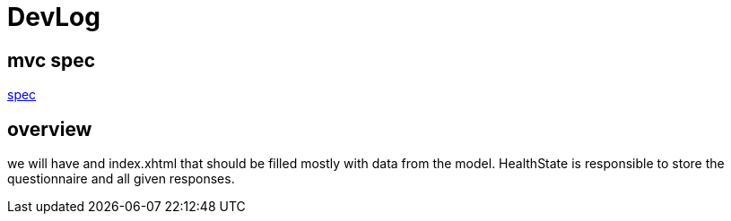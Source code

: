 = DevLog

== mvc spec
https://jcp.org/en/jsr/detail?id=371[spec]

== overview

we will have and index.xhtml that should be filled mostly with data from the model.
HealthState is responsible to store the questionnaire and all given responses.

